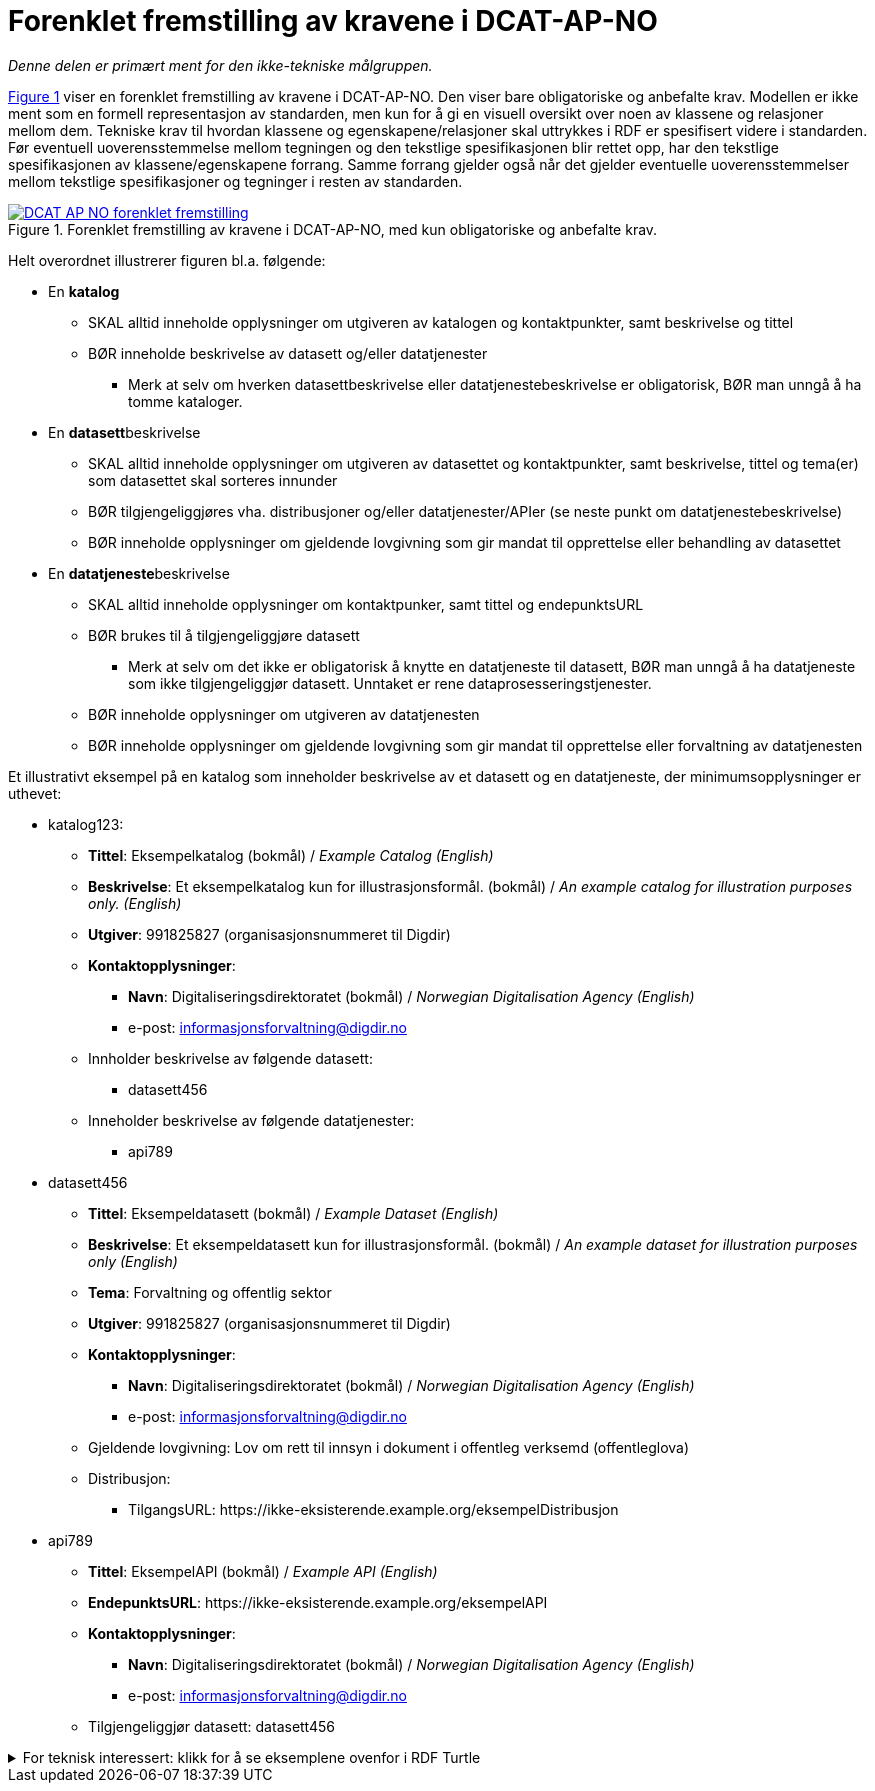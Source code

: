 = Forenklet fremstilling av kravene i DCAT-AP-NO [[Forenklet-fremstilling]] 

_Denne delen er primært ment for den ikke-tekniske målgruppen._ 

:xrefstyle: short

<<img-ForenkletModell>> viser en forenklet fremstilling av kravene i DCAT-AP-NO. Den viser bare obligatoriske og anbefalte krav. Modellen er ikke ment som en formell representasjon av standarden, men kun for å gi en visuell oversikt over noen av klassene og relasjoner mellom dem. Tekniske krav til hvordan klassene og egenskapene/relasjoner skal uttrykkes i RDF er spesifisert videre i standarden. Før eventuell uoverensstemmelse mellom tegningen og den tekstlige spesifikasjonen blir rettet opp, har den tekstlige spesifikasjonen av klassene/egenskapene forrang. Samme forrang gjelder også når det gjelder eventuelle uoverensstemmelser mellom tekstlige spesifikasjoner og tegninger i resten av standarden. 

[[img-ForenkletModell]]
.Forenklet fremstilling av kravene i DCAT-AP-NO, med kun obligatoriske og anbefalte krav.
[link=images/DCAT-AP-NO-forenklet-fremstilling.png]
image::images/DCAT-AP-NO-forenklet-fremstilling.png[]

:xrefstyle: full

// Last ned modell: link:images/DCAT-AP-NO2_20210903.png[png] |  link:files/DCAT-AP-NO2_20210903.eap[XMI for EA]

Helt overordnet illustrerer figuren bl.a. følgende:

* En *katalog* 
** SKAL alltid inneholde opplysninger om utgiveren av katalogen og kontaktpunkter, samt beskrivelse og tittel 
** BØR inneholde beskrivelse av datasett og/eller datatjenester
*** Merk at selv om hverken datasettbeskrivelse eller datatjenestebeskrivelse er obligatorisk, BØR man unngå å ha tomme kataloger. 
* En **datasett**beskrivelse 
** SKAL alltid inneholde opplysninger om utgiveren av datasettet og kontaktpunkter, samt beskrivelse, tittel og tema(er) som datasettet skal sorteres innunder
** BØR tilgjengeliggjøres vha. distribusjoner og/eller datatjenester/APIer (se neste punkt om datatjenestebeskrivelse)
** BØR inneholde opplysninger om gjeldende lovgivning som gir mandat til opprettelse eller behandling av datasettet 
* En **datatjeneste**beskrivelse 
** SKAL alltid inneholde opplysninger om kontaktpunker, samt tittel og endepunktsURL
** BØR brukes til å tilgjengeliggjøre datasett 
*** Merk at selv om det ikke er obligatorisk å knytte en datatjeneste til datasett, BØR man unngå å ha datatjeneste som ikke tilgjengeliggjør datasett. Unntaket er rene dataprosesseringstjenester.
** BØR inneholde opplysninger om utgiveren av datatjenesten
** BØR inneholde opplysninger om gjeldende lovgivning som gir mandat til opprettelse eller forvaltning av datatjenesten

Et illustrativt eksempel på en katalog som inneholder beskrivelse av et datasett og en datatjeneste, der minimumsopplysninger er uthevet: 

* katalog123:
** *Tittel*: Eksempelkatalog (bokmål) / _Example Catalog (English)_
** *Beskrivelse*: Et eksempelkatalog kun for illustrasjonsformål. (bokmål) / _An example catalog for illustration purposes only. (English)_
** *Utgiver*: 991825827 (organisasjonsnummeret til Digdir)
** *Kontaktopplysninger*: 
*** *Navn*: Digitaliseringsdirektoratet (bokmål) / _Norwegian Digitalisation Agency (English)_
*** e-post: informasjonsforvaltning@digdir.no
** Innholder beskrivelse av følgende datasett:
*** datasett456
** Inneholder beskrivelse av følgende datatjenester:
*** api789
* datasett456
** *Tittel*: Eksempeldatasett (bokmål) / _Example Dataset (English)_
** *Beskrivelse*: Et eksempeldatasett kun for illustrasjonsformål. (bokmål) / _An example dataset for illustration purposes only (English)_
** *Tema*: Forvaltning og offentlig sektor 
** *Utgiver*: 991825827 (organisasjonsnummeret til Digdir)
** *Kontaktopplysninger*: 
*** *Navn*: Digitaliseringsdirektoratet (bokmål) / _Norwegian Digitalisation Agency (English)_
*** e-post: informasjonsforvaltning@digdir.no
** Gjeldende lovgivning: Lov om rett til innsyn i dokument i offentleg verksemd (offentleglova)
** Distribusjon: 
*** TilgangsURL: \https://ikke-eksisterende.example.org/eksempelDistribusjon
* api789
** *Tittel*: EksempelAPI (bokmål) / _Example API (English)_
** *EndepunktsURL*: \https://ikke-eksisterende.example.org/eksempelAPI
** *Kontaktopplysninger*: 
*** *Navn*: Digitaliseringsdirektoratet (bokmål) / _Norwegian Digitalisation Agency (English)_
*** e-post: informasjonsforvaltning@digdir.no
** Tilgjengeliggjør datasett: datasett456

.For teknisk interessert: klikk for å se eksemplene ovenfor i RDF Turtle
[%collapsible]
====
Et illustrativt eksempel på en katalog som inneholder beskrivelse av et datasett og en datatjeneste, representert i RDF Turtle: 
-----
@prefix dct: <http://purl.org/dc/terms/> .
@prefix dcat: <http://www.w3.org/ns/dcat#> .
@prefix dcatap: <http://data.europa.eu/r5r/> .
@prefix vcard: <http://www.w3.org/2006/vcard/ns#> .
@base <ikke-eksisterende.example.org/> .

<katalog123> a dcat:Catalog ; # en katalog
   dct:title "Eksempelkatalog"@nb , "Example Catalog"@en ; # tittel
   dct:description "Et eksempelkatalog kun for illustrasjonsformål."@nb , "An example catalog for illustration purposes only."@en ; # beskrivelse
   dct:publisher <https://organization-catalog.fellesdatakatalog.digdir.no/organizations/991825827> ; # utgiver
   dcat:contactPoint <kontaktpunktDigdir> ; 
   dcat:dataset <datasett456> ; # inneholder datasett
   dcat:service <api789> ; # inneholder datatjenester 
   .

<datasett456> a dcat:Dataset ; # et datasett
   dct:title "Eksempeldatasett"@nb , "Example Dataset"@en ; # tittel
   dct:description "Et eksempeldatasett kun for illustrasjonsformål."@nb , "An example dataset for illustration purposes only."@en; # beskrivelse
   dcat:theme <http://publications.europa.eu/resource/authority/data-theme/GOVE> ; # tema
   dct:publisher <https://organization-catalog.fellesdatakatalog.digdir.no/organizations/991825827> ; # utgiver
   dcat:contactPoint <kontaktpunktDigdir> ; 
   dcatap:applicableLegislation <https://lovdata.no/eli/lov/2006/05/19/16> ; # gjeldende lovgivning
   dcat:distribution <distribusjon321> ;
   .
   
<distribusjon321> a dcat:Distribution ; # en distribusjon
   dcat:accessURL  <https://ikke-eksisterende.example.org/eksempelDistribusjon> ; 
   .

<api789> a dcat:DataService ; # en datatjeneste
   dct:title "EksempelAPI"@nb , "Example API"@en ; 
   dcat:endpointURL <https://ikke-eksisterende.example.org/eksempelAPI> ; 
   dcat:contactPoint <kontaktpunktDigdir> ; 
   dcat:servesDataset <datasett456> ;
   .

<kontaktpunktDigdir> a vcard:Organization ;
   vcard:fn "Digitaliseringsdirektoratet"@nb , "Norwegian Digitalisation Agency"@en ;
   vcard:hasEmail <mailto:informasjonsforvaltning@digdir.no> ;
   .
-----
====